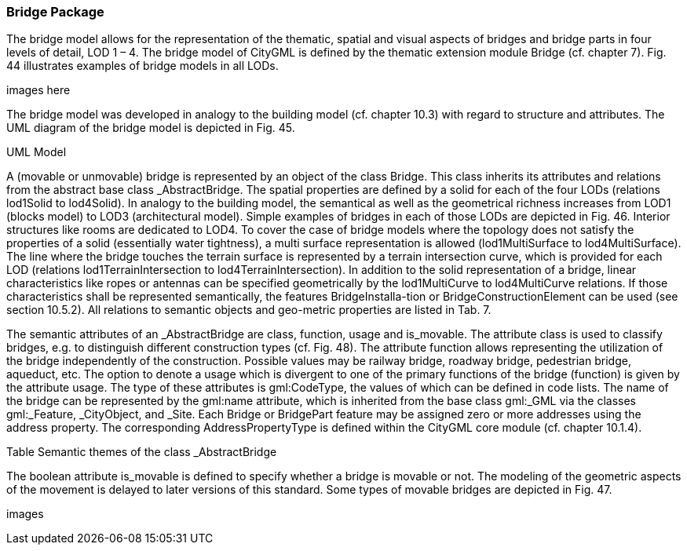 [bp_bridge]]
=== Bridge Package
The bridge model allows for the representation of the thematic, spatial and visual aspects of bridges and bridge parts in four levels of detail, LOD 1 – 4. The bridge model of CityGML is defined by the thematic extension module Bridge (cf. chapter 7). Fig. 44 illustrates examples of bridge models in all LODs.

images here

The bridge model was developed in analogy to the building model (cf. chapter 10.3) with regard to structure and attributes. The UML diagram of the bridge model is depicted in Fig. 45.

UML Model

A (movable or unmovable) bridge is represented by an object of the class Bridge. This class inherits its attributes and relations from the abstract base class _AbstractBridge. The spatial properties are defined by a solid for each of the four LODs (relations lod1Solid to lod4Solid). In analogy to the building model, the semantical as well as the geometrical richness increases from LOD1 (blocks model) to LOD3 (architectural model). Simple examples of bridges in each of those LODs are depicted in Fig. 46. Interior structures like rooms are dedicated to LOD4. To cover the case of bridge models where the topology does not satisfy the properties of a solid (essentially water tightness), a multi surface representation is allowed (lod1MultiSurface to lod4MultiSurface). The line where the bridge touches the terrain surface is represented by a terrain intersection curve, which is provided for each LOD (relations lod1TerrainIntersection to lod4TerrainIntersection). In addition to the solid representation of a bridge, linear characteristics like ropes or antennas can be specified geometrically by the lod1MultiCurve to lod4MultiCurve relations. If those characteristics shall be represented semantically, the features BridgeInstalla-tion or BridgeConstructionElement can be used (see section 10.5.2). All relations to semantic objects and geo-metric properties are listed in Tab. 7.

The semantic attributes of an _AbstractBridge are class, function, usage and is_movable. The attribute class is used to classify bridges, e.g. to distinguish different construction types (cf. Fig. 48). The attribute function allows representing the utilization of the bridge independently of the construction. Possible values may be railway bridge, roadway bridge, pedestrian bridge, aqueduct, etc. The option to denote a usage which is divergent to one of the primary functions of the bridge (function) is given by the attribute usage. The type of these attributes is gml:CodeType, the values of which can be defined in code lists. The name of the bridge can be represented by the gml:name attribute, which is inherited from the base class gml:_GML via the classes gml:_Feature, _CityObject, and _Site. Each Bridge or BridgePart feature may be assigned zero or more addresses using the address property. The corresponding AddressPropertyType is defined within the CityGML core module (cf. chapter 10.1.4).

Table Semantic themes of the class _AbstractBridge

The boolean attribute is_movable is defined to specify whether a bridge is movable or not. The modeling of the geometric aspects of the movement is delayed to later versions of this standard. Some types of movable bridges are depicted in Fig. 47.

images


